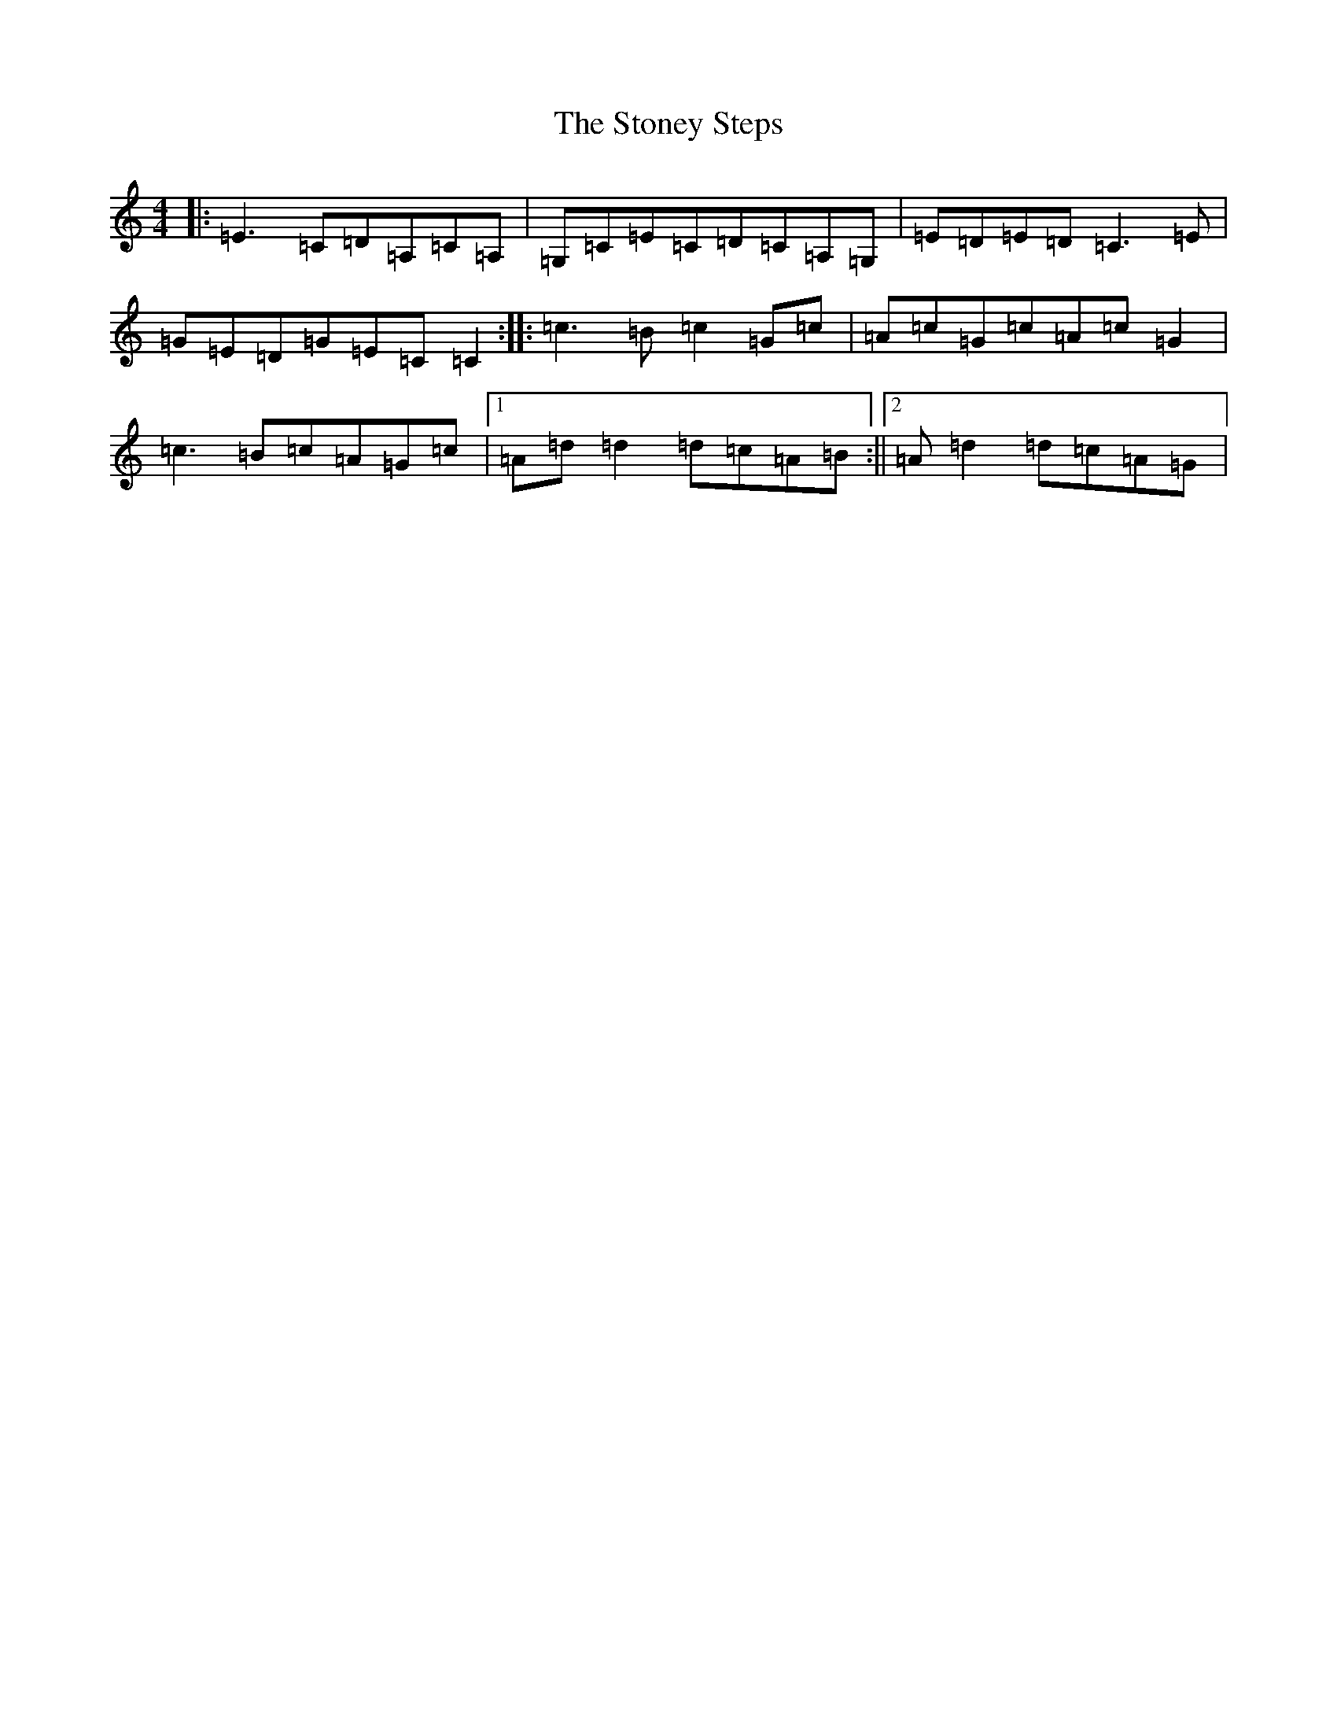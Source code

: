 X: 21138
T: Stoney Steps, The
S: https://thesession.org/tunes/1881#setting1881
R: reel
M:4/4
L:1/8
K: C Major
|:=E3=C=D=A,=C=A,|=G,=C=E=C=D=C=A,=G,|=E=D=E=D=C3=E|=G=E=D=G=E=C=C2:||:=c3=B=c2=G=c|=A=c=G=c=A=c=G2|=c3=B=c=A=G=c|1=A=d=d2=d=c=A=B:||2=A=d2=d=c=A=G|
